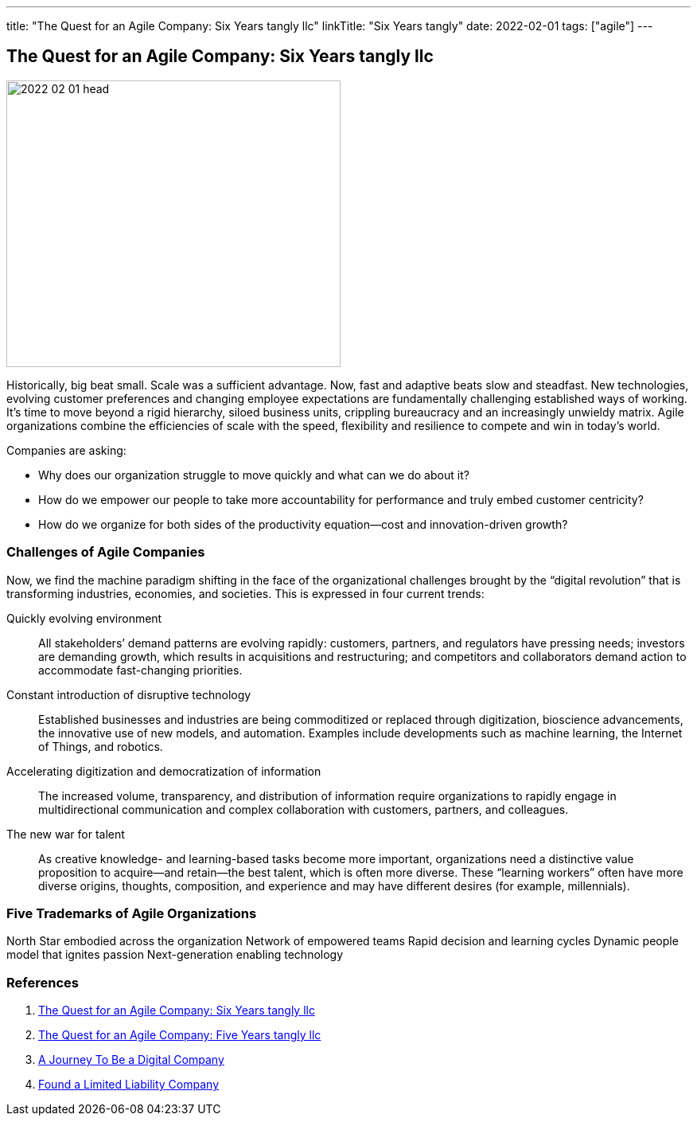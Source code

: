 ---
title: "The Quest for an Agile Company: Six Years tangly llc"
linkTitle: "Six Years tangly"
date: 2022-02-01
tags: ["agile"]
---

== The Quest for an Agile Company: Six Years tangly llc
:author: Marcel Baumann
:email: <marcel.baumann@tangly.net>
:homepage: https://www.tangly.net/
:company: https://www.tangly.net/[tangly llc]
:copyright: CC-BY-SA 4.0

image::2022-02-01-head.png[width=420,height=360,role=left]
Historically, big beat small.
Scale was a sufficient advantage.
Now, fast and adaptive beats slow and steadfast.
New technologies, evolving customer preferences and changing employee expectations are fundamentally challenging established ways of working.
It’s time to move beyond a rigid hierarchy, siloed business units, crippling bureaucracy and an increasingly unwieldy matrix.
Agile organizations combine the efficiencies of scale with the speed, flexibility and resilience to compete and win in today’s world.

Companies are asking:

* Why does our organization struggle to move quickly and what can we do about it?
* How do we empower our people to take more accountability for performance and truly embed customer centricity?
* How do we organize for both sides of the productivity equation—cost and innovation-driven growth?

=== Challenges of Agile Companies

Now, we find the machine paradigm shifting in the face of the organizational challenges brought by the “digital revolution” that is transforming industries, economies, and societies.
This is expressed in four current trends:

Quickly evolving environment::
All stakeholders’ demand patterns are evolving rapidly: customers, partners, and regulators have pressing needs; investors are demanding growth, which results in acquisitions and restructuring; and competitors and collaborators demand action to accommodate fast-changing priorities.
Constant introduction of disruptive technology::
Established businesses and industries are being commoditized or replaced through digitization, bioscience advancements, the innovative use of new models, and automation.
Examples include developments such as machine learning, the Internet of Things, and robotics.
Accelerating digitization and democratization of information::
The increased volume, transparency, and distribution of information require organizations to rapidly engage in multidirectional communication and complex collaboration with customers, partners, and colleagues.
The new war for talent::
As creative knowledge- and learning-based tasks become more important, organizations need a distinctive value proposition to acquire—and retain—the best talent, which is often more diverse.
These “learning workers” often have more diverse origins, thoughts, composition, and experience and may have different desires (for example, millennials).

=== Five Trademarks of Agile Organizations

North Star embodied across the organization Network of empowered teams Rapid decision and learning cycles Dynamic people model that ignites passion Next-generation enabling technology

=== References

. link:../../2022/the-quest-for-an-agile-company-six-years-tangly-llc[The Quest for an Agile Company: Six Years tangly llc]
. link:../../2020/the-quest-for-an-agile-company-five-years-tangly-llc[The Quest for an Agile Company: Five Years tangly llc]
. link:../../2019/a-journey-to-be-a-digital-company-tangly-llc[A Journey To Be a Digital Company]
. link:../../2016/found-a-limited-liability-company-in-switzerland/[Found a Limited Liability Company]

